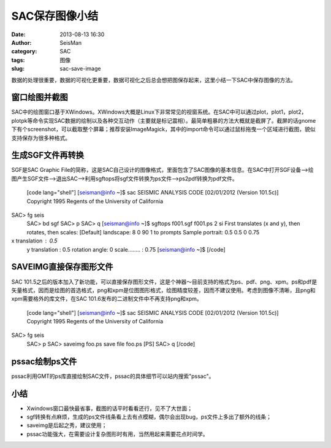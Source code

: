 SAC保存图像小结
#####################################################
:date: 2013-08-13 16:30
:author: SeisMan
:category: SAC
:tags: 图像
:slug: sac-save-image

数据的处理很重要，数据的可视化更重要，数据可视化之后总会想把图保存起来，这里小结一下SAC中保存图像的方法。

窗口绘图并截图
~~~~~~~~~~~~~~

SAC中的绘图窗口基于XWindows。XWindows大概是Linux下非常常见的视窗系统。在SAC中可以通过plot，plot1，plot2，plotpk等命令实现SAC数据的绘制以及各种交互动作（主要就是标记震相）。最简单粗暴的方法大概就是截屏了。截屏的话gnome下有个screenshot，可以截取整个屏幕；推荐安装ImageMagick，其中的import命令可以通过鼠标拖曳一个区域进行截图，貌似支持保存为很多种格式。

生成SGF文件再转换
~~~~~~~~~~~~~~~~~

SGF是SAC Graphic
File的简称，这是SAC自己设计的图像格式，里面包含了SAC图像的基本信息。在SAC中打开SGF设备-->绘图产生SGF文件-->退出SAC-->利用sgftops将sgf文件转换为ps文件-->ps2pdf转换为pdf文件。
 [code lang="shell"]
 [seisman@info ~]$ sac
 SEISMIC ANALYSIS CODE [02/01/2012 (Version 101.5c)]
 Copyright 1995 Regents of the University of California

SAC> fg seis
 SAC> bd sgf
 SAC> p
 SAC> q
 [seisman@info ~]$ sgftops f001.sgf f001.ps 2 si
 First translates (x and y), then rotates, then scales:
 [Default] landscape: 8 0 90 1 to prompts
 Sample portrait: 0.5 0.5 0 0.75

x translation : 0.5
 y translation : 0.5
 rotation angle: 0
 scale........ : 0.75
 [seisman@info ~]$
 [/code]

SAVEIMG直接保存图形文件
~~~~~~~~~~~~~~~~~~~~~~~

SAC
101.5之后的版本加入了新功能，可以直接保存图形文件，这是个神器～目前支持的格式为ps、pdf、png、xpm。ps和pdf是矢量格式，因而是绘图的首选格式，png和xpm是位图图形格式，绘图精度较差，因而不建议使用。考虑到图像不清晰，且png和xpm需要格外的库文件，在SAC
101.6发布的二进制文件中不再支持png和xpm。
 [code lang="shell"]
 [seisman@info ~]$ sac
 SEISMIC ANALYSIS CODE [02/01/2012 (Version 101.5c)]
 Copyright 1995 Regents of the University of California

SAC> fg seis
 SAC> p
 SAC> saveimg foo.ps
 save file foo.ps [PS]
 SAC> q
 [/code]

pssac绘制ps文件
~~~~~~~~~~~~~~~

pssac利用GMT的ps库直接绘制SAC文件，pssac的具体细节可以站内搜索"pssac"。

小结
~~~~

-  Xwindows窗口最快最省事，截图的话平时看看还行，见不了大世面；
-  sgf转换有点麻烦，生成的ps文件线条看上去有点模糊，偶尔会出现bug，ps文件上多出了额外的线条；
-  saveimg是后起之秀，建议使用；
-  pssac功能强大，在需要设计复杂图形时有用，当然用起来需要花点时间学。

